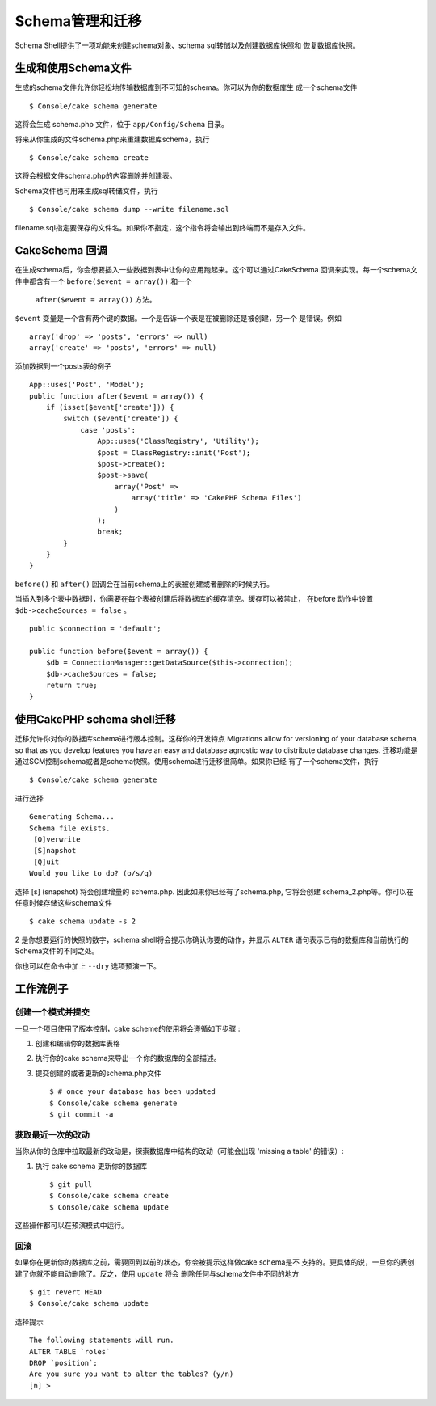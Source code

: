 Schema管理和迁移
################################

Schema Shell提供了一项功能来创建schema对象、schema sql转储以及创建数据库快照和
恢复数据库快照。

生成和使用Schema文件
=================================

生成的schema文件允许你轻松地传输数据库到不可知的schema。你可以为你的数据库生
成一个schema文件 ::

    $ Console/cake schema generate

这将会生成 schema.php 文件，位于 ``app/Config/Schema`` 目录。

.. 注意::

    schema shell将只处理模型定义过的表。强制处理所有的表，需要在命令行中加上  ``-f``  选项。

将来从你生成的文件schema.php来重建数据库schema，执行 ::

    $ Console/cake schema create

这将会根据文件schema.php的内容删除并创建表。


Schema文件也可用来生成sql转储文件，执行 ::

    $ Console/cake schema dump --write filename.sql

filename.sql指定要保存的文件名。如果你不指定，这个指令将会输出到终端而不是存入文件。

CakeSchema 回调
====================

在生成schema后，你会想要插入一些数据到表中让你的应用跑起来。这个可以通过CakeSchema
回调来实现。每一个schema文件中都含有一个 ``before($event = array())`` 和一个
 ``after($event = array())`` 方法。

``$event`` 变量是一个含有两个键的数据。一个是告诉一个表是在被删除还是被创建，另一个
是错误。例如 ::

    array('drop' => 'posts', 'errors' => null)
    array('create' => 'posts', 'errors' => null)

添加数据到一个posts表的例子 ::

    App::uses('Post', 'Model');
    public function after($event = array()) {
        if (isset($event['create'])) {
            switch ($event['create']) {
                case 'posts':
                    App::uses('ClassRegistry', 'Utility');
                    $post = ClassRegistry::init('Post');
                    $post->create();
                    $post->save(
                        array('Post' =>
                            array('title' => 'CakePHP Schema Files')
                        )
                    );
                    break;
            }
        }
    }

``before()`` 和 ``after()`` 回调会在当前schema上的表被创建或者删除的时候执行。

当插入到多个表中数据时，你需要在每个表被创建后将数据库的缓存清空。缓存可以被禁止，
在before 动作中设置 ``$db->cacheSources = false`` 。 ::

    public $connection = 'default';

    public function before($event = array()) {
        $db = ConnectionManager::getDataSource($this->connection);
        $db->cacheSources = false;
        return true;
    }

使用CakePHP schema shell迁移
====================================

迁移允许你对你的数据库schema进行版本控制。这样你的开发特点
Migrations allow for versioning of your database schema, so that as
you develop features you have an easy and database agnostic way to
distribute database changes. 
迁移功能是通过SCM控制schema或者是schema快照。使用schema进行迁移很简单。如果你已经
有了一个schema文件，执行 ::

    $ Console/cake schema generate

进行选择 ::

    Generating Schema...
    Schema file exists.
     [O]verwrite
     [S]napshot
     [Q]uit
    Would you like to do? (o/s/q)

选择 [s] (snapshot) 将会创建增量的 schema.php. 因此如果你已经有了schema.php,
它将会创建 schema\_2.php等。你可以在任意时候存储这些schema文件 ::

    $ cake schema update -s 2

2 是你想要运行的快照的数字，schema shell将会提示你确认你要的动作，并显示
``ALTER`` 语句表示已有的数据库和当前执行的Schema文件的不同之处。

你也可以在命令中加上 ``--dry``  选项预演一下。

工作流例子
=================

创建一个模式并提交
------------------------

一旦一个项目使用了版本控制，cake scheme的使用将会遵循如下步骤 :

1. 创建和编辑你的数据库表格
2. 执行你的cake schema来导出一个你的数据库的全部描述。
3. 提交创建的或者更新的schema.php文件 ::

    $ # once your database has been updated
    $ Console/cake schema generate
    $ git commit -a
    

.. 注意 ::

    如果项目没有被版本化，管理schema将会通过快照来完成（见上一节）。
   

获取最近一次的改动
------------------------

当你从你的仓库中拉取最新的改动是，探索数据库中结构的改动（可能会出现 'missing a table'
的错误）:

1. 执行 cake schema 更新你的数据库 ::

    $ git pull
    $ Console/cake schema create
    $ Console/cake schema update

这些操作都可以在预演模式中运行。

回滚
------------

如果你在更新你的数据库之前，需要回到以前的状态，你会被提示这样做cake schema是不
支持的。更具体的说，一旦你的表创建了你就不能自动删除了。反之，使用 ``update`` 将会
删除任何与schema文件中不同的地方 ::

    $ git revert HEAD
    $ Console/cake schema update

选择提示  ::

    The following statements will run.
    ALTER TABLE `roles`
    DROP `position`;
    Are you sure you want to alter the tables? (y/n)
    [n] >

.. meta::
    :title lang=zh: Schema management and migrations
    :keywords lang=zh: schema files,schema management,schema objects,database schema,table statements,database changes,migrations,versioning,snapshots,sql,snapshot,shell,config,functionality,choices,models,php files,php file,directory,running
